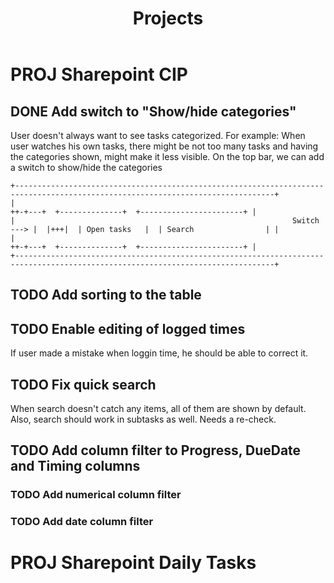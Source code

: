#+title: Projects
* PROJ Sharepoint CIP
** DONE Add switch to "Show/hide categories"
:LOGBOOK:
CLOCK: [2022-07-29 Fri 10:19]--[2022-07-29 Fri 11:41] =>  1:22
:END:
User doesn't always want to see tasks categorized.
For example: When user watches his own tasks, there might be not too many tasks and
having the categories shown, might make it less visible.
On the top bar, we can add a switch to show/hide the categories
#+begin_example
+--------------------------------------------------------------------------------------------------------------------------------+
|                                                                          ++-+---+  +--------------+  +-----------------------+ |
|                                                              Switch ---> |  |+++|  | Open tasks   |  | Search                | |
|                                                                          ++-+---+  +--------------+  +-----------------------+ |
+--------------------------------------------------------------------------------------------------------------------------------+
#+end_example

** TODO Add sorting to the table
** TODO Enable editing of logged times
If user made a mistake when loggin time, he should be able to correct it.
** TODO Fix quick search
When search doesn't catch any items, all of them are shown by default.
Also, search should work in subtasks as well. Needs a re-check.
** TODO Add column filter to Progress, DueDate and Timing columns
*** TODO Add numerical column filter
*** TODO Add date column filter
* PROJ Sharepoint Daily Tasks
